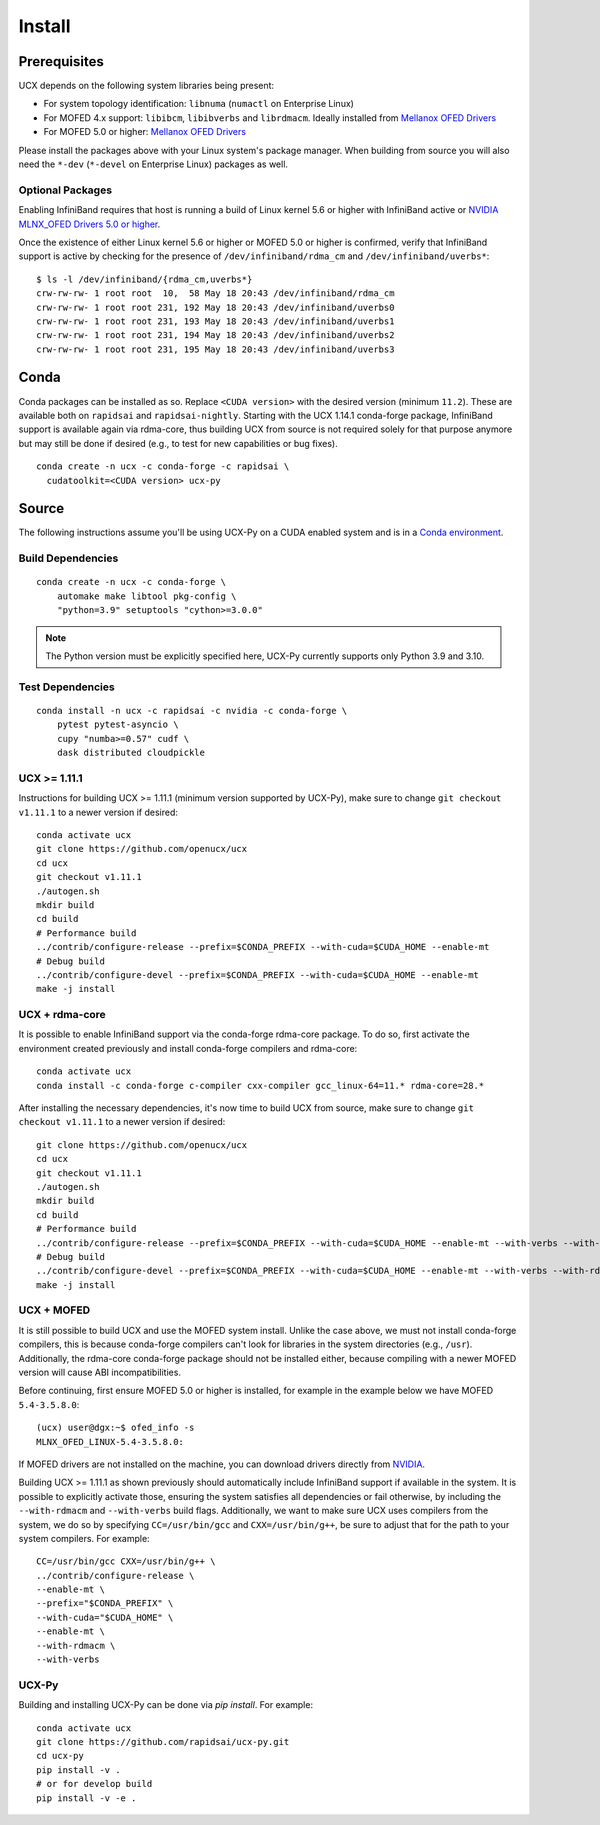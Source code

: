 Install
=======

Prerequisites
-------------

UCX depends on the following system libraries being present:

* For system topology identification: ``libnuma`` (``numactl`` on Enterprise Linux)
* For MOFED 4.x support: ``libibcm``, ``libibverbs`` and ``librdmacm``. Ideally installed from `Mellanox OFED Drivers <https://www.mellanox.com/products/infiniband-drivers/linux/mlnx_ofed>`_
* For MOFED 5.0 or higher: `Mellanox OFED Drivers <https://www.mellanox.com/products/infiniband-drivers/linux/mlnx_ofed>`_

Please install the packages above with your Linux system's package manager.
When building from source you will also need the ``*-dev`` (``*-devel`` on
Enterprise Linux) packages as well.

Optional Packages
~~~~~~~~~~~~~~~~~

Enabling InfiniBand requires that host is running a build of Linux kernel 5.6 or higher with InfiniBand active or
`NVIDIA MLNX_OFED Drivers 5.0 or higher <https://network.nvidia.com/products/infiniband-drivers/linux/mlnx_ofed/>`_.

Once the existence of either Linux kernel 5.6 or higher or MOFED 5.0 or higher is confirmed, verify that InfiniBand
support is active by checking for the presence of ``/dev/infiniband/rdma_cm`` and ``/dev/infiniband/uverbs*``:

::

    $ ls -l /dev/infiniband/{rdma_cm,uverbs*}
    crw-rw-rw- 1 root root  10,  58 May 18 20:43 /dev/infiniband/rdma_cm
    crw-rw-rw- 1 root root 231, 192 May 18 20:43 /dev/infiniband/uverbs0
    crw-rw-rw- 1 root root 231, 193 May 18 20:43 /dev/infiniband/uverbs1
    crw-rw-rw- 1 root root 231, 194 May 18 20:43 /dev/infiniband/uverbs2
    crw-rw-rw- 1 root root 231, 195 May 18 20:43 /dev/infiniband/uverbs3

Conda
-----

Conda packages can be installed as so. Replace ``<CUDA version>`` with the
desired version (minimum ``11.2``). These are available both on ``rapidsai``
and ``rapidsai-nightly``. Starting with the UCX 1.14.1 conda-forge package,
InfiniBand support is available again via rdma-core, thus building UCX
from source is not required solely for that purpose anymore but may still
be done if desired (e.g., to test for new capabilities or bug fixes).

::

    conda create -n ucx -c conda-forge -c rapidsai \
      cudatoolkit=<CUDA version> ucx-py


Source
------

The following instructions assume you'll be using UCX-Py on a CUDA enabled system and is in a `Conda environment <https://docs.conda.io/projects/conda/en/latest/>`_.


Build Dependencies
~~~~~~~~~~~~~~~~~~

::

    conda create -n ucx -c conda-forge \
        automake make libtool pkg-config \
        "python=3.9" setuptools "cython>=3.0.0"

.. note::
    The Python version must be explicitly specified here, UCX-Py currently supports
    only Python 3.9 and 3.10.

Test Dependencies
~~~~~~~~~~~~~~~~~

::

    conda install -n ucx -c rapidsai -c nvidia -c conda-forge \
        pytest pytest-asyncio \
        cupy "numba>=0.57" cudf \
        dask distributed cloudpickle


UCX >= 1.11.1
~~~~~~~~~~~~~

Instructions for building UCX >= 1.11.1 (minimum version supported by UCX-Py), make sure to change ``git checkout v1.11.1`` to a newer version if desired:

::

    conda activate ucx
    git clone https://github.com/openucx/ucx
    cd ucx
    git checkout v1.11.1
    ./autogen.sh
    mkdir build
    cd build
    # Performance build
    ../contrib/configure-release --prefix=$CONDA_PREFIX --with-cuda=$CUDA_HOME --enable-mt
    # Debug build
    ../contrib/configure-devel --prefix=$CONDA_PREFIX --with-cuda=$CUDA_HOME --enable-mt
    make -j install


UCX + rdma-core
~~~~~~~~~~~~~~~

It is possible to enable InfiniBand support via the conda-forge rdma-core package. To do so, first activate the environment created previously and install conda-forge compilers and rdma-core:

::

    conda activate ucx
    conda install -c conda-forge c-compiler cxx-compiler gcc_linux-64=11.* rdma-core=28.*


After installing the necessary dependencies, it's now time to build UCX from source, make sure to change ``git checkout v1.11.1`` to a newer version if desired:

::

    git clone https://github.com/openucx/ucx
    cd ucx
    git checkout v1.11.1
    ./autogen.sh
    mkdir build
    cd build
    # Performance build
    ../contrib/configure-release --prefix=$CONDA_PREFIX --with-cuda=$CUDA_HOME --enable-mt --with-verbs --with-rdmacm
    # Debug build
    ../contrib/configure-devel --prefix=$CONDA_PREFIX --with-cuda=$CUDA_HOME --enable-mt --with-verbs --with-rdmacm
    make -j install


UCX + MOFED
~~~~~~~~~~~

It is still possible to build UCX and use the MOFED system install. Unlike the case above, we must not install conda-forge compilers, this
is because conda-forge compilers can't look for libraries in the system directories (e.g., ``/usr``). Additionally, the rdma-core conda-forge package
should not be installed either, because compiling with a newer MOFED version will cause ABI incompatibilities.

Before continuing, first ensure MOFED 5.0 or higher is installed, for example in the example below we have MOFED ``5.4-3.5.8.0``:

::

    (ucx) user@dgx:~$ ofed_info -s
    MLNX_OFED_LINUX-5.4-3.5.8.0:

If MOFED drivers are not installed on the machine, you can download drivers directly from
`NVIDIA <https://network.nvidia.com/products/infiniband-drivers/linux/mlnx_ofed/>`_.

Building UCX >= 1.11.1 as shown previously should automatically include InfiniBand support if available in the system. It is possible to explicitly
activate those, ensuring the system satisfies all dependencies or fail otherwise, by including the ``--with-rdmacm`` and ``--with-verbs`` build flags.
Additionally, we want to make sure UCX uses compilers from the system, we do so by specifying ``CC=/usr/bin/gcc`` and ``CXX=/usr/bin/g++``, be sure
to adjust that for the path to your system compilers. For example:

::

    CC=/usr/bin/gcc CXX=/usr/bin/g++ \
    ../contrib/configure-release \
    --enable-mt \
    --prefix="$CONDA_PREFIX" \
    --with-cuda="$CUDA_HOME" \
    --enable-mt \
    --with-rdmacm \
    --with-verbs


UCX-Py
~~~~~~

Building and installing UCX-Py can be done via `pip install`. For example:

::

    conda activate ucx
    git clone https://github.com/rapidsai/ucx-py.git
    cd ucx-py
    pip install -v .
    # or for develop build
    pip install -v -e .
